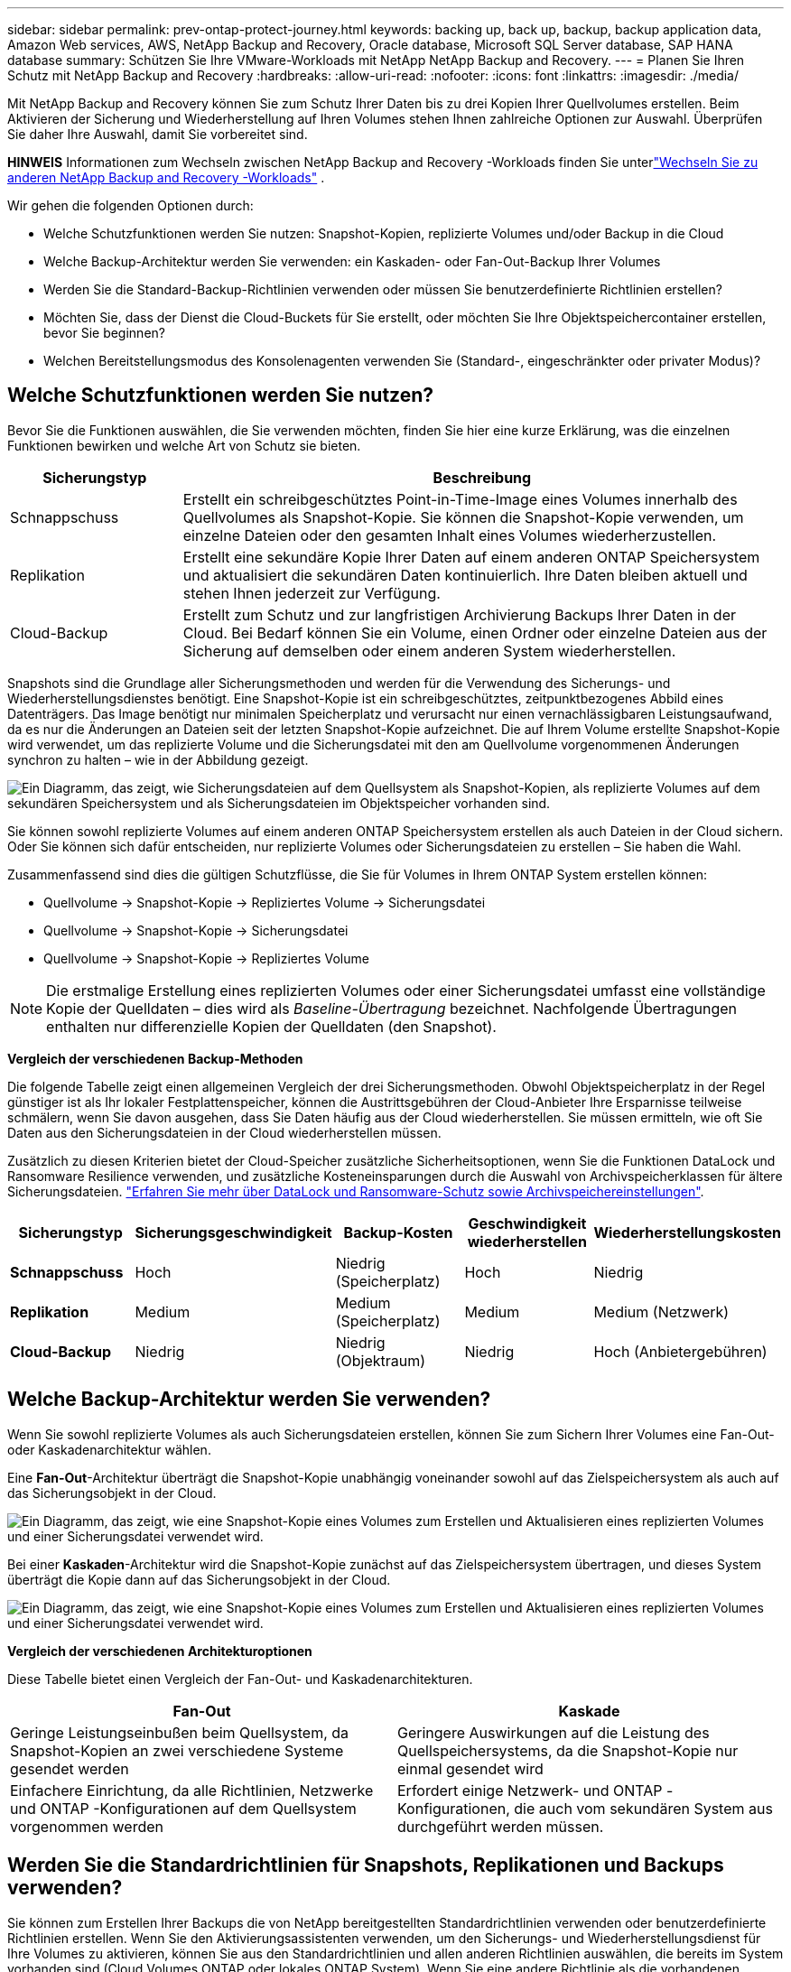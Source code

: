 ---
sidebar: sidebar 
permalink: prev-ontap-protect-journey.html 
keywords: backing up, back up, backup, backup application data, Amazon Web services, AWS, NetApp Backup and Recovery, Oracle database, Microsoft SQL Server database, SAP HANA database 
summary: Schützen Sie Ihre VMware-Workloads mit NetApp NetApp Backup and Recovery. 
---
= Planen Sie Ihren Schutz mit NetApp Backup and Recovery
:hardbreaks:
:allow-uri-read: 
:nofooter: 
:icons: font
:linkattrs: 
:imagesdir: ./media/


[role="lead"]
Mit NetApp Backup and Recovery können Sie zum Schutz Ihrer Daten bis zu drei Kopien Ihrer Quellvolumes erstellen.  Beim Aktivieren der Sicherung und Wiederherstellung auf Ihren Volumes stehen Ihnen zahlreiche Optionen zur Auswahl. Überprüfen Sie daher Ihre Auswahl, damit Sie vorbereitet sind.

[]
====
*HINWEIS* Informationen zum Wechseln zwischen NetApp Backup and Recovery -Workloads finden Sie unterlink:br-start-switch-ui.html["Wechseln Sie zu anderen NetApp Backup and Recovery -Workloads"] .

====
Wir gehen die folgenden Optionen durch:

* Welche Schutzfunktionen werden Sie nutzen: Snapshot-Kopien, replizierte Volumes und/oder Backup in die Cloud
* Welche Backup-Architektur werden Sie verwenden: ein Kaskaden- oder Fan-Out-Backup Ihrer Volumes
* Werden Sie die Standard-Backup-Richtlinien verwenden oder müssen Sie benutzerdefinierte Richtlinien erstellen?
* Möchten Sie, dass der Dienst die Cloud-Buckets für Sie erstellt, oder möchten Sie Ihre Objektspeichercontainer erstellen, bevor Sie beginnen?
* Welchen Bereitstellungsmodus des Konsolenagenten verwenden Sie (Standard-, eingeschränkter oder privater Modus)?




== Welche Schutzfunktionen werden Sie nutzen?

Bevor Sie die Funktionen auswählen, die Sie verwenden möchten, finden Sie hier eine kurze Erklärung, was die einzelnen Funktionen bewirken und welche Art von Schutz sie bieten.

[cols="20,70"]
|===
| Sicherungstyp | Beschreibung 


| Schnappschuss | Erstellt ein schreibgeschütztes Point-in-Time-Image eines Volumes innerhalb des Quellvolumes als Snapshot-Kopie.  Sie können die Snapshot-Kopie verwenden, um einzelne Dateien oder den gesamten Inhalt eines Volumes wiederherzustellen. 


| Replikation | Erstellt eine sekundäre Kopie Ihrer Daten auf einem anderen ONTAP Speichersystem und aktualisiert die sekundären Daten kontinuierlich.  Ihre Daten bleiben aktuell und stehen Ihnen jederzeit zur Verfügung. 


| Cloud-Backup | Erstellt zum Schutz und zur langfristigen Archivierung Backups Ihrer Daten in der Cloud.  Bei Bedarf können Sie ein Volume, einen Ordner oder einzelne Dateien aus der Sicherung auf demselben oder einem anderen System wiederherstellen. 
|===
Snapshots sind die Grundlage aller Sicherungsmethoden und werden für die Verwendung des Sicherungs- und Wiederherstellungsdienstes benötigt.  Eine Snapshot-Kopie ist ein schreibgeschütztes, zeitpunktbezogenes Abbild eines Datenträgers.  Das Image benötigt nur minimalen Speicherplatz und verursacht nur einen vernachlässigbaren Leistungsaufwand, da es nur die Änderungen an Dateien seit der letzten Snapshot-Kopie aufzeichnet.  Die auf Ihrem Volume erstellte Snapshot-Kopie wird verwendet, um das replizierte Volume und die Sicherungsdatei mit den am Quellvolume vorgenommenen Änderungen synchron zu halten – wie in der Abbildung gezeigt.

image:diagram-321-overview.png["Ein Diagramm, das zeigt, wie Sicherungsdateien auf dem Quellsystem als Snapshot-Kopien, als replizierte Volumes auf dem sekundären Speichersystem und als Sicherungsdateien im Objektspeicher vorhanden sind."]

Sie können sowohl replizierte Volumes auf einem anderen ONTAP Speichersystem erstellen als auch Dateien in der Cloud sichern.  Oder Sie können sich dafür entscheiden, nur replizierte Volumes oder Sicherungsdateien zu erstellen – Sie haben die Wahl.

Zusammenfassend sind dies die gültigen Schutzflüsse, die Sie für Volumes in Ihrem ONTAP System erstellen können:

* Quellvolume -> Snapshot-Kopie -> Repliziertes Volume -> Sicherungsdatei
* Quellvolume -> Snapshot-Kopie -> Sicherungsdatei
* Quellvolume -> Snapshot-Kopie -> Repliziertes Volume



NOTE: Die erstmalige Erstellung eines replizierten Volumes oder einer Sicherungsdatei umfasst eine vollständige Kopie der Quelldaten – dies wird als _Baseline-Übertragung_ bezeichnet.  Nachfolgende Übertragungen enthalten nur differenzielle Kopien der Quelldaten (den Snapshot).

*Vergleich der verschiedenen Backup-Methoden*

Die folgende Tabelle zeigt einen allgemeinen Vergleich der drei Sicherungsmethoden.  Obwohl Objektspeicherplatz in der Regel günstiger ist als Ihr lokaler Festplattenspeicher, können die Austrittsgebühren der Cloud-Anbieter Ihre Ersparnisse teilweise schmälern, wenn Sie davon ausgehen, dass Sie Daten häufig aus der Cloud wiederherstellen.  Sie müssen ermitteln, wie oft Sie Daten aus den Sicherungsdateien in der Cloud wiederherstellen müssen.

Zusätzlich zu diesen Kriterien bietet der Cloud-Speicher zusätzliche Sicherheitsoptionen, wenn Sie die Funktionen DataLock und Ransomware Resilience verwenden, und zusätzliche Kosteneinsparungen durch die Auswahl von Archivspeicherklassen für ältere Sicherungsdateien. link:prev-ontap-policy-object-options.html["Erfahren Sie mehr über DataLock und Ransomware-Schutz sowie Archivspeichereinstellungen"].

[cols="18,18,22,18,22"]
|===
| Sicherungstyp | Sicherungsgeschwindigkeit | Backup-Kosten | Geschwindigkeit wiederherstellen | Wiederherstellungskosten 


| *Schnappschuss* | Hoch | Niedrig (Speicherplatz) | Hoch | Niedrig 


| *Replikation* | Medium | Medium (Speicherplatz) | Medium | Medium (Netzwerk) 


| *Cloud-Backup* | Niedrig | Niedrig (Objektraum) | Niedrig | Hoch (Anbietergebühren) 
|===


== Welche Backup-Architektur werden Sie verwenden?

Wenn Sie sowohl replizierte Volumes als auch Sicherungsdateien erstellen, können Sie zum Sichern Ihrer Volumes eine Fan-Out- oder Kaskadenarchitektur wählen.

Eine *Fan-Out*-Architektur überträgt die Snapshot-Kopie unabhängig voneinander sowohl auf das Zielspeichersystem als auch auf das Sicherungsobjekt in der Cloud.

image:diagram-321-fanout-detailed.png["Ein Diagramm, das zeigt, wie eine Snapshot-Kopie eines Volumes zum Erstellen und Aktualisieren eines replizierten Volumes und einer Sicherungsdatei verwendet wird."]

Bei einer *Kaskaden*-Architektur wird die Snapshot-Kopie zunächst auf das Zielspeichersystem übertragen, und dieses System überträgt die Kopie dann auf das Sicherungsobjekt in der Cloud.

image:diagram-321-cascade-detailed.png["Ein Diagramm, das zeigt, wie eine Snapshot-Kopie eines Volumes zum Erstellen und Aktualisieren eines replizierten Volumes und einer Sicherungsdatei verwendet wird."]

*Vergleich der verschiedenen Architekturoptionen*

Diese Tabelle bietet einen Vergleich der Fan-Out- und Kaskadenarchitekturen.

[cols="50,50"]
|===
| Fan-Out | Kaskade 


| Geringe Leistungseinbußen beim Quellsystem, da Snapshot-Kopien an zwei verschiedene Systeme gesendet werden | Geringere Auswirkungen auf die Leistung des Quellspeichersystems, da die Snapshot-Kopie nur einmal gesendet wird 


| Einfachere Einrichtung, da alle Richtlinien, Netzwerke und ONTAP -Konfigurationen auf dem Quellsystem vorgenommen werden | Erfordert einige Netzwerk- und ONTAP -Konfigurationen, die auch vom sekundären System aus durchgeführt werden müssen. 
|===


== Werden Sie die Standardrichtlinien für Snapshots, Replikationen und Backups verwenden?

Sie können zum Erstellen Ihrer Backups die von NetApp bereitgestellten Standardrichtlinien verwenden oder benutzerdefinierte Richtlinien erstellen.  Wenn Sie den Aktivierungsassistenten verwenden, um den Sicherungs- und Wiederherstellungsdienst für Ihre Volumes zu aktivieren, können Sie aus den Standardrichtlinien und allen anderen Richtlinien auswählen, die bereits im System vorhanden sind (Cloud Volumes ONTAP oder lokales ONTAP System).  Wenn Sie eine andere Richtlinie als die vorhandenen Richtlinien verwenden möchten, können Sie die Richtlinie vor dem Start oder während der Verwendung des Aktivierungsassistenten erstellen.

* Die Standard-Snapshot-Richtlinie erstellt stündliche, tägliche und wöchentliche Snapshot-Kopien und behält 6 stündliche, 2 tägliche und 2 wöchentliche Snapshot-Kopien bei.
* Die Standardreplikationsrichtlinie repliziert tägliche und wöchentliche Snapshot-Kopien und behält 7 tägliche und 52 wöchentliche Snapshot-Kopien bei.
* Die Standard-Sicherungsrichtlinie repliziert tägliche und wöchentliche Snapshot-Kopien und behält 7 tägliche und 52 wöchentliche Snapshot-Kopien bei.


Wenn Sie benutzerdefinierte Richtlinien für die Replikation oder Sicherung erstellen, müssen die Richtlinienbezeichnungen (z. B. „täglich“ oder „wöchentlich“) mit den Bezeichnungen in Ihren Snapshot-Richtlinien übereinstimmen. Andernfalls werden keine replizierten Volumes und Sicherungsdateien erstellt.

Sie können Snapshot-, Replikations- und Backup-to-Object-Storage-Richtlinien in der NetApp Backup and Recovery Benutzeroberfläche erstellen.  Weitere Informationen finden Sie im Abschnittlink:prev-ontap-backup-manage.html["Hinzufügen einer neuen Sicherungsrichtlinie"] für Details.

Zusätzlich zur Verwendung von NetApp Backup and Recovery zum Erstellen benutzerdefinierter Richtlinien können Sie System Manager oder die ONTAP Befehlszeilenschnittstelle (CLI) verwenden:

* https://docs.netapp.com/us-en/ontap/task_dp_configure_snapshot.html["Erstellen Sie eine Snapshot-Richtlinie mit System Manager oder der ONTAP CLI"^]
* https://docs.netapp.com/us-en/ontap/task_dp_create_custom_data_protection_policies.html["Erstellen Sie eine Replikationsrichtlinie mit System Manager oder der ONTAP CLI"^]


*Hinweis:* Wählen Sie bei Verwendung des System Managers *Asynchron* als Richtlinientyp für Replikationsrichtlinien und *Asynchron* und *In Cloud sichern* für Richtlinien zur Sicherung auf Objekt.

Hier sind einige Beispiele für ONTAP CLI-Befehle, die beim Erstellen benutzerdefinierter Richtlinien hilfreich sein können.  Beachten Sie, dass Sie den _admin_ vserver (Speicher-VM) als `<vserver_name>` in diesen Befehlen.

[cols="30,70"]
|===
| Richtlinienbeschreibung | Befehl 


| Einfache Snapshot-Richtlinie | `snapshot policy create -policy WeeklySnapshotPolicy -enabled true -schedule1 weekly -count1 10 -vserver ClusterA -snapmirror-label1 weekly` 


| Einfaches Backup in die Cloud | `snapmirror policy create -policy <policy_name> -transfer-priority normal -vserver <vserver_name> -create-snapshot-on-source false -type vault`
`snapmirror policy add-rule -policy <policy_name> -vserver <vserver_name> -snapmirror-label <snapmirror_label> -keep` 


| Backup in die Cloud mit DataLock und Ransomware-Schutz | `snapmirror policy create -policy CloudBackupService-Enterprise -snapshot-lock-mode enterprise -vserver <vserver_name>`
`snapmirror policy add-rule -policy CloudBackupService-Enterprise -retention-period 30days` 


| Backup in die Cloud mit Archivspeicherklasse | `snapmirror policy create -vserver <vserver_name> -policy <policy_name> -archive-after-days <days> -create-snapshot-on-source false -type vault`
`snapmirror policy add-rule -policy <policy_name> -vserver <vserver_name> -snapmirror-label <snapmirror_label> -keep` 


| Einfache Replikation auf ein anderes Speichersystem | `snapmirror policy create -policy <policy_name> -type async-mirror -vserver <vserver_name>`
`snapmirror policy add-rule -policy <policy_name> -vserver <vserver_name> -snapmirror-label <snapmirror_label> -keep` 
|===

NOTE: Für Backup-to-Cloud-Beziehungen können nur Tresorrichtlinien verwendet werden.



== Wo befinden sich meine Policen?

Sicherungsrichtlinien befinden sich an unterschiedlichen Orten, abhängig von der Sicherungsarchitektur, die Sie verwenden möchten: Fan-Out oder Kaskadierung.  Replikationsrichtlinien und Sicherungsrichtlinien sind nicht auf die gleiche Weise konzipiert, da Replikationen zwei ONTAP Speichersysteme koppeln und die Sicherung auf ein Objekt einen Speicheranbieter als Ziel verwendet.

* Snapshot-Richtlinien befinden sich immer auf dem primären Speichersystem.
* Replikationsrichtlinien befinden sich immer auf dem sekundären Speichersystem.
* Backup-to-Object-Richtlinien werden auf dem System erstellt, auf dem sich das Quellvolume befindet. Dies ist der primäre Cluster für Fan-Out-Konfigurationen und der sekundäre Cluster für kaskadierende Konfigurationen.


Diese Unterschiede sind in der Tabelle dargestellt.

[cols="25,25,25,25"]
|===
| Architektur | Snapshot-Richtlinie | Replikationsrichtlinie | Sicherungsrichtlinie 


| *Auffächern* | Primär | Sekundär | Primär 


| *Kaskade* | Primär | Sekundär | Sekundär 
|===
Wenn Sie also bei Verwendung der kaskadierenden Architektur benutzerdefinierte Richtlinien erstellen möchten, müssen Sie die Replikations- und Backup-to-Object-Richtlinien auf dem sekundären System erstellen, auf dem die replizierten Volumes erstellt werden.  Wenn Sie bei Verwendung der Fan-Out-Architektur benutzerdefinierte Richtlinien erstellen möchten, müssen Sie die Replikationsrichtlinien auf dem sekundären System erstellen, auf dem die replizierten Volumes erstellt werden, und Richtlinien für die Sicherung auf Objekten auf dem primären System.

Wenn Sie die Standardrichtlinien verwenden, die auf allen ONTAP -Systemen vorhanden sind, sind Sie startklar.



== Möchten Sie Ihren eigenen Objektspeichercontainer erstellen

Wenn Sie Sicherungsdateien im Objektspeicher für ein System erstellen, erstellt der Sicherungs- und Wiederherstellungsdienst standardmäßig den Container (Bucket oder Speicherkonto) für die Sicherungsdateien im von Ihnen konfigurierten Objektspeicherkonto.  Der AWS- oder GCP-Bucket heißt standardmäßig „netapp-backup-<uuid>“.  Das Azure Blob-Speicherkonto hat den Namen „netappbackup<uuid>“.

Sie können den Container im Objektanbieterkonto selbst erstellen, wenn Sie ein bestimmtes Präfix verwenden oder spezielle Eigenschaften zuweisen möchten.  Wenn Sie einen eigenen Container erstellen möchten, müssen Sie dies vor dem Starten des Aktivierungsassistenten tun.  NetApp Backup and Recovery kann jeden Bucket verwenden und Buckets freigeben.  Der Assistent zur Sicherungsaktivierung erkennt automatisch Ihre bereitgestellten Container für das ausgewählte Konto und die Anmeldeinformationen, sodass Sie den gewünschten Container auswählen können.

Sie können den Bucket über die Konsole oder Ihren Cloud-Anbieter erstellen.

* https://docs.netapp.com/us-en/storage-management-s3-storage/task-add-s3-bucket.html["Erstellen Sie Amazon S3-Buckets über die Konsole"^]
* https://docs.netapp.com/us-en/storage-management-blob-storage/task-add-blob-storage.html["Erstellen Sie Azure Blob Storage-Konten über die Konsole"^]
* https://docs.netapp.com/us-en/storage-management-google-cloud-storage/task-add-gcp-bucket.html["Erstellen Sie Google Cloud Storage-Buckets über die Konsole"^]


Wenn Sie ein anderes Bucket-Präfix als „netapp-backup-xxxxxx“ verwenden möchten, müssen Sie die S3-Berechtigungen für die IAM-Rolle des Konsolenagenten ändern.

*Erweiterte Bucket-Einstellungen*

Wenn Sie ältere Sicherungsdateien in einen Archivspeicher verschieben oder DataLock und Ransomware-Schutz aktivieren möchten, um Ihre Sicherungsdateien zu sperren und auf mögliche Ransomware zu scannen, müssen Sie den Container mit bestimmten Konfigurationseinstellungen erstellen:

* Archivspeicherung in Ihren eigenen Buckets wird derzeit im AWS S3-Speicher unterstützt, wenn Sie auf Ihren Clustern die Software ONTAP 9.10.1 oder höher verwenden.  Standardmäßig beginnen Sicherungen in der Speicherklasse S3 _Standard_.  Stellen Sie sicher, dass Sie den Bucket mit den entsprechenden Lebenszyklusregeln erstellen:
+
** Verschieben Sie die Objekte im gesamten Umfang des Buckets nach 30 Tagen nach S3 _Standard-IA_.
** Verschieben Sie die Objekte mit dem Tag "smc_push_to_archive: true" nach _Glacier Flexible Retrieval_ (früher S3 Glacier).


* DataLock- und Ransomware-Schutz werden im AWS-Speicher unterstützt, wenn Sie auf Ihren Clustern die Software ONTAP 9.11.1 oder höher verwenden, und im Azure-Speicher, wenn Sie die Software ONTAP 9.12.1 oder höher verwenden.
+
** Für AWS müssen Sie die Objektsperre für den Bucket mit einer Aufbewahrungsfrist von 30 Tagen aktivieren.
** Für Azure müssen Sie die Speicherklasse mit Unterstützung für Unveränderlichkeit auf Versionsebene erstellen.






== Welchen Bereitstellungsmodus des Konsolenagenten verwenden Sie?

Wenn Sie die Konsole bereits zur Verwaltung Ihres Speichers verwenden, wurde bereits ein Konsolenagent installiert.  Wenn Sie denselben Konsolenagenten mit NetApp Backup and Recovery verwenden möchten, sind Sie startklar.  Wenn Sie einen anderen Konsolenagenten verwenden müssen, müssen Sie ihn installieren, bevor Sie mit der Implementierung Ihrer Sicherung und Wiederherstellung beginnen.

Die NetApp Console bietet mehrere Bereitstellungsmodi, mit denen Sie die Konsole so verwenden können, dass sie Ihren Geschäfts- und Sicherheitsanforderungen entspricht.  Der _Standardmodus_ nutzt die SaaS-Ebene der Konsole, um die volle Funktionalität bereitzustellen, während der _eingeschränkte Modus_ und der _private Modus_ für Organisationen mit Verbindungsbeschränkungen verfügbar sind.

https://docs.netapp.com/us-en/console-setup-admin/concept-modes.html["Erfahren Sie mehr über die Bereitstellungsmodi der NetApp Console"^].



=== Unterstützung für Sites mit vollständiger Internetkonnektivität

Wenn NetApp Backup and Recovery an einem Standort mit vollständiger Internetkonnektivität (auch als _Standardmodus_ oder _SaaS-Modus_ bezeichnet) verwendet wird, können Sie replizierte Volumes auf allen lokalen ONTAP oder Cloud Volumes ONTAP Systemen erstellen, die von der Konsole verwaltet werden, und Sie können Sicherungsdateien auf Objektspeichern bei jedem der unterstützten Cloud-Anbieter erstellen. link:concept-backup-to-cloud.html["Vollständige Liste der unterstützten Sicherungsziele anzeigen"].

Eine Liste der gültigen Konsolenagent-Speicherorte finden Sie in einem der folgenden Sicherungsverfahren für den Cloud-Anbieter, bei dem Sie Sicherungsdateien erstellen möchten.  Es gibt einige Einschränkungen, bei denen der Konsolenagent manuell auf einem Linux-Computer installiert oder bei einem bestimmten Cloud-Anbieter bereitgestellt werden muss.

* link:prev-ontap-backup-cvo-aws.html["Sichern Sie Cloud Volumes ONTAP Daten auf Amazon S3"]
* link:prev-ontap-backup-cvo-azure.html["Sichern Sie Cloud Volumes ONTAP Daten in Azure Blob"]
* link:prev-ontap-backup-cvo-gcp.html["Sichern Sie Cloud Volumes ONTAP Daten in Google Cloud"]
* link:prev-ontap-backup-onprem-aws.html["Sichern Sie lokale ONTAP -Daten auf Amazon S3"]
* link:prev-ontap-backup-onprem-azure.html["Sichern Sie lokale ONTAP Daten in Azure Blob"]
* link:prev-ontap-backup-onprem-gcp.html["Sichern Sie lokale ONTAP -Daten in der Google Cloud"]
* link:prev-ontap-backup-onprem-storagegrid.html["Sichern Sie lokale ONTAP Daten auf StorageGRID"]
* link:prev-ontap-backup-onprem-ontaps3.html["Sichern Sie lokales ONTAP auf ONTAP S3"]




=== Unterstützung für Websites mit eingeschränkter Internetverbindung

NetApp Backup and Recovery kann an einem Standort mit eingeschränkter Internetverbindung (auch als _eingeschränkter Modus_ bezeichnet) zum Sichern von Volumedaten verwendet werden.  In diesem Fall müssen Sie den Konsolenagenten in der Ziel-Cloudregion bereitstellen.

ifdef::aws[]

* Sie können Daten von lokalen ONTAP -Systemen oder Cloud Volumes ONTAP -Systemen, die in kommerziellen AWS-Regionen installiert sind, auf Amazon S3 sichern. link:prev-ontap-backup-cvo-aws.html["Sichern Sie Cloud Volumes ONTAP Daten auf Amazon S3"].


endif::aws[]

ifdef::azure[]

* Sie können Daten von lokalen ONTAP -Systemen oder Cloud Volumes ONTAP -Systemen, die in kommerziellen Azure-Regionen installiert sind, in Azure Blob sichern. link:prev-ontap-backup-cvo-azure.html["Sichern Sie Cloud Volumes ONTAP Daten in Azure Blob"].


endif::azure[]



=== Unterstützung für Websites ohne Internetverbindung

NetApp Backup and Recovery kann an einem Standort ohne Internetverbindung (auch als _privater Modus_ oder _dark_ Sites bezeichnet) zum Sichern von Volumedaten verwendet werden.  In diesem Fall müssen Sie den Konsolen-Agenten auf einem Linux-Host am selben Standort bereitstellen.


NOTE: Der private BlueXP Modus (alte BlueXP -Schnittstelle) wird normalerweise in lokalen Umgebungen ohne Internetverbindung und mit sicheren Cloud-Regionen verwendet, darunter AWS Secret Cloud, AWS Top Secret Cloud und Azure IL6. NetApp unterstützt diese Umgebungen weiterhin mit der alten BlueXP Schnittstelle. Die Dokumentation zum privaten Modus in der alten BlueXP Schnittstelle finden Sie im https://docs.netapp.com/us-en/console-setup-admin/media/BlueXP-Private-Mode-legacy-interface.pdf["PDF-Dokumentation für den privaten Modus von BlueXP"] .

* Sie können Daten von lokalen ONTAP -Systemen vor Ort auf lokalen NetApp StorageGRID -Systemen sichern. link:prev-ontap-backup-onprem-storagegrid.html["Sichern Sie lokale ONTAP Daten auf StorageGRID"].
* Sie können Daten von lokalen ONTAP -Systemen vor Ort auf lokalen ONTAP Systemen vor Ort oder auf für S3-Objektspeicher konfigurierten Cloud Volumes ONTAP -Systemen sichern. link:prev-ontap-backup-onprem-ontaps3.html["Sichern Sie lokale ONTAP -Daten auf ONTAP S3"] .ifdef::aws[]


endif::aws[]

ifdef::azure[]

endif::azure[]
